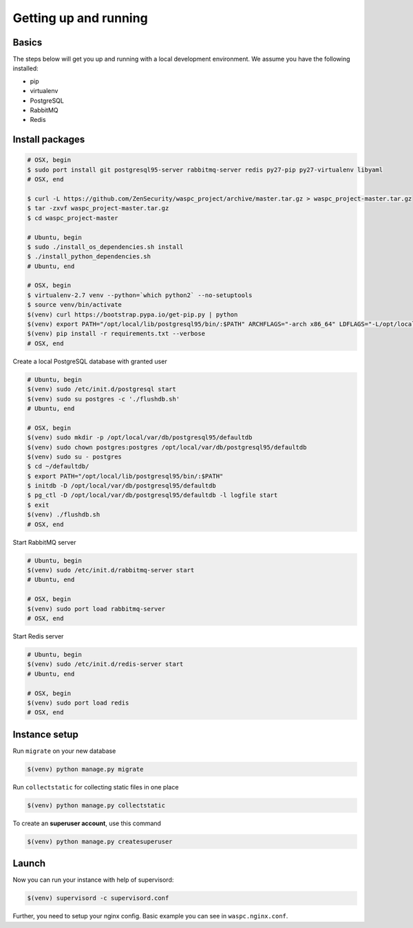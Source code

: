 Getting up and running
----------------------

Basics
^^^^^^

The steps below will get you up and running with a local development environment. We assume you have the following installed:

* pip
* virtualenv
* PostgreSQL
* RabbitMQ
* Redis


Install packages
^^^^^^^^^^^^^^^^

.. code-block:: bash

    # OSX, begin
    $ sudo port install git postgresql95-server rabbitmq-server redis py27-pip py27-virtualenv libyaml
    # OSX, end

    $ curl -L https://github.com/ZenSecurity/waspc_project/archive/master.tar.gz > waspc_project-master.tar.gz
    $ tar -zxvf waspc_project-master.tar.gz
    $ cd waspc_project-master

    # Ubuntu, begin
    $ sudo ./install_os_dependencies.sh install
    $ ./install_python_dependencies.sh
    # Ubuntu, end

    # OSX, begin
    $ virtualenv-2.7 venv --python=`which python2` --no-setuptools
    $ source venv/bin/activate
    $(venv) curl https://bootstrap.pypa.io/get-pip.py | python
    $(venv) export PATH="/opt/local/lib/postgresql95/bin/:$PATH" ARCHFLAGS="-arch x86_64" LDFLAGS="-L/opt/local/lib" CFLAGS="-I/opt/local/include"
    $(venv) pip install -r requirements.txt --verbose
    # OSX, end

Create a local PostgreSQL database with granted user

.. code-block:: bash

    # Ubuntu, begin
    $(venv) sudo /etc/init.d/postgresql start
    $(venv) sudo su postgres -c './flushdb.sh'
    # Ubuntu, end

    # OSX, begin
    $(venv) sudo mkdir -p /opt/local/var/db/postgresql95/defaultdb
    $(venv) sudo chown postgres:postgres /opt/local/var/db/postgresql95/defaultdb
    $(venv) sudo su - postgres
    $ cd ~/defaultdb/
    $ export PATH="/opt/local/lib/postgresql95/bin/:$PATH"
    $ initdb -D /opt/local/var/db/postgresql95/defaultdb
    $ pg_ctl -D /opt/local/var/db/postgresql95/defaultdb -l logfile start
    $ exit
    $(venv) ./flushdb.sh
    # OSX, end

Start RabbitMQ server

.. code-block:: bash

    # Ubuntu, begin
    $(venv) sudo /etc/init.d/rabbitmq-server start
    # Ubuntu, end

    # OSX, begin
    $(venv) sudo port load rabbitmq-server
    # OSX, end

Start Redis server

.. code-block:: bash

    # Ubuntu, begin
    $(venv) sudo /etc/init.d/redis-server start
    # Ubuntu, end

    # OSX, begin
    $(venv) sudo port load redis
    # OSX, end


Instance setup
^^^^^^^^^^^^^^^^

Run ``migrate`` on your new database

.. code-block:: bash

    $(venv) python manage.py migrate

Run ``collectstatic`` for collecting static files in one place

.. code-block:: bash

    $(venv) python manage.py collectstatic

To create an **superuser account**, use this command

.. code-block:: bash

    $(venv) python manage.py createsuperuser


Launch
^^^^^^
Now you can run your instance with help of supervisord:

.. code-block:: bash

    $(venv) supervisord -c supervisord.conf

Further, you need to setup your nginx config. Basic example you can see in ``waspc.nginx.conf``.
